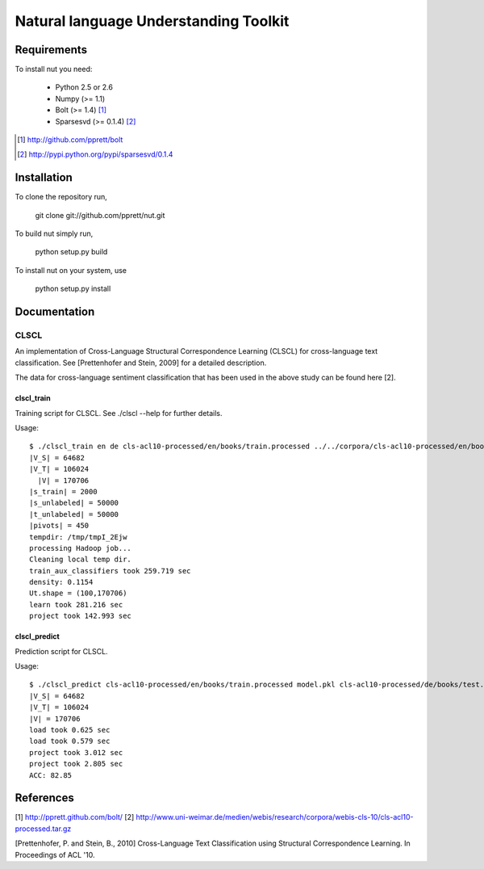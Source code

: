 Natural language Understanding Toolkit
======================================

Requirements
------------

To install nut you need:

   * Python 2.5 or 2.6
   * Numpy (>= 1.1)
   * Bolt  (>= 1.4) [#f1]_
   * Sparsesvd (>= 0.1.4) [#f2]_

.. [#f1] http://github.com/pprett/bolt
.. [#f2] http://pypi.python.org/pypi/sparsesvd/0.1.4

Installation
------------

To clone the repository run, 

   git clone git://github.com/pprett/nut.git

To build nut simply run,

   python setup.py build

To install nut on your system, use

   python setup.py install

Documentation
-------------

CLSCL
~~~~~

An implementation of Cross-Language Structural Correspondence Learning (CLSCL) 
for cross-language text classification. See [Prettenhofer and Stein, 2009] for 
a detailed description. 

The data for cross-language sentiment classification that has been used in the above
study can be found here [2]. 

clscl_train
???????????

Training script for CLSCL. See ./clscl --help for further details. 

Usage:: 

   $ ./clscl_train en de cls-acl10-processed/en/books/train.processed ../../corpora/cls-acl10-processed/en/books/unlabeled.processed cls-acl10-processed/de/books/unlabeled.processed cls-acl10-processed/dict/en_de_dict.txt model.pkl --phi 30 --max-unlabeled=50000 -k 100 -m 450
   |V_S| = 64682
   |V_T| = 106024
     |V| = 170706
   |s_train| = 2000
   |s_unlabeled| = 50000
   |t_unlabeled| = 50000
   |pivots| = 450
   tempdir: /tmp/tmpI_2Ejw
   processing Hadoop job... 
   Cleaning local temp dir.
   train_aux_classifiers took 259.719 sec
   density: 0.1154
   Ut.shape = (100,170706)
   learn took 281.216 sec
   project took 142.993 sec

clscl_predict
?????????????

Prediction script for CLSCL.

Usage::

	$ ./clscl_predict cls-acl10-processed/en/books/train.processed model.pkl cls-acl10-processed/de/books/test.processed 0.01
	|V_S| = 64682
	|V_T| = 106024
	|V| = 170706
	load took 0.625 sec
	load took 0.579 sec
	project took 3.012 sec
	project took 2.805 sec
	ACC: 82.85

References
----------

[1] http://pprett.github.com/bolt/
[2] http://www.uni-weimar.de/medien/webis/research/corpora/webis-cls-10/cls-acl10-processed.tar.gz

[Prettenhofer, P. and Stein, B., 2010] Cross-Language Text Classification using Structural Correspondence Learning. In Proceedings of ACL '10.


